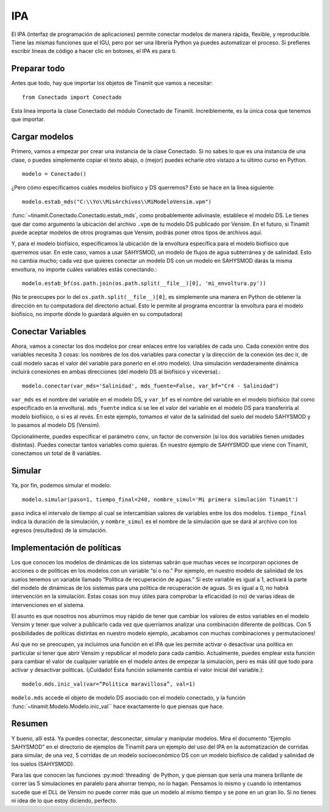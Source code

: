 .. _IPA:

IPA
===
El IPA (interfaz de programación de aplicaciones) permite conectar modelos de manera rápida, flexible, y reproducible. Tiene
las mismas funciones que el IGU, pero por ser una librería Python ya puedes automatizar el proceso. Si prefieres escribir 
líneas de código a hacer clic en botones, el IPA es para ti.

Preparar todo
-------------
Antes que todo, hay que importar los objetos de Tinamït que vamos a necesitar::

  from Conectado import Conectado

Esta línea importa la clase Conectado del módulo Conectado de Tinamït. Increíblemente, es la única cosa que tenemos que importar.

Cargar modelos
--------------
Primero, vamos a empezar por crear una instancia de la clase Conectado. Si no sabes lo que es una instancia de una clase, o 
puedes simplemente copiar el texto abajo, o (mejor) puedes echarle otro vistazo a tu último curso en Python. ::

  modelo = Conectado()

¿Pero cómo especificamos cuáles modelos biofísico y DS querremos? Esto se hace en la línea siguiente::

  modelo.estab_mds("C:\\Yo\\MisArchivos\\MiModeloVensim.vpm")

:func:`~tinamit.Conectado.Conectado.estab_mds`, como probablemente adivinaste, establece el modelo DS. Le tienes que
dar como argumento la ubicación del archivo ``.vpm`` de tu modelo DS publicado por Vensim. En el futuro, si Tinamït
puede aceptar modelos de otros programas que Vensim, podrás poner otros tipos de archivos aquí.

Y, para el modelo biofísico, especificamos la ubicación de la envoltura específica para el modelo biofísico que querremos usar. 
En este caso, vamos a usar SAHYSMOD, un modelo de flujos de agua subterránea y de salinidad. Esto no cambia mucho; cada vez que 
quieres conectar un modelo DS con un modelo en SAHYSMOD darás la misma envoltura, no importe cuáles variables estás conectando.::

  modelo.estab_bf(os.path.join(os.path.split(__file__)[0], 'mi_envoltura.py'))

(No te preocupes por lo del ``os.path.split(__file__)[0]``, es simplemente una manera en Python de obtener la dirección en tu 
computadora del directorio actual. Esto le permite al programa encontrar la envoltura para el modelo biofísico, no 
importe dónde lo guardará alguién en su computadora)

Conectar Variables
------------------
Ahora, vamos a conectar los dos modelos por crear enlaces entre los variables de cada uno. Cada conexión entre dos variables 
necesita 3 cosas: los nombres de los dos variables para conectar y la dirección de la conexión (es dec
ir, de cuál modelo sacas el valor del variable para ponerlo en el otro modelo). Una simulación verdaderamente dinámica incluirá 
conexiones en ambas direcciones (del modelo DS al biofísico y viceversa).::

  modelo.conectar(var_mds='Salinidad', mds_fuente=False, var_bf="Cr4 - Salinidad")
  
``var_mds`` es el nombre del variable en el modelo DS, y ``var_bf`` es el nombre del variable en el modelo biofísico (tal como 
especificado en la envoltura). ``mds_fuente`` indica si se lee el valor del variable en el modelo DS para transferirla al
modelo biofísico, o si es al revés. En este ejemplo, tomamos el valor de la salinidad del suelo del modelo SAHYSMOD
y lo pasamos al modelo DS (Vensim).

Opcionalmente, puedes especificar el parámetro ``conv``, un factor de conversión (si los dos variables tienen unidades 
distintas). Puedes conectar tantos variables como quieras. En nuestro ejemplo de SAHYSMOD que viene con Tinamït, conectamos un
total de 8 variables.

Simular
-------
Ya, por fin, podemos simular el modelo::

  modelo.simular(paso=1, tiempo_final=240, nombre_simul='Mi primera simulación Tinamït')
  
``paso`` indica el intervalo de tiempo al cual se intercambian valores de variables entre los dos modelos. ``tiempo_final`` 
indica la duración de la simulación, y ``nombre_simul`` es el nombre de la simulación que se dará al archivo con los egresos 
(resultados) de la simulación.

Implementación de políticas
---------------------------
Los que conocen los modelos de dinámicas de los sistemas sabrán que muchas veces se incorporan opciones de acciones o de 
políticas en los modelos con un variable “sí o no.” Por ejemplo, en nuestro modelo de salinidad de los suelos tenemos un 
variable llamado “Política de recuperación de aguas.” Si este variable es igual a 1, activará la parte del modelo de dinámicas 
de los sistemas para una política de recuperación de aguas. Si es igual a 0, no habrá intervención en la simulación. Estas 
cosas son muy útiles para comprobar la eficacidad (o no) de varias ideas de intervenciones en el sistema.

El asunto es que nosotros nos aburrimos muy rápido de tener que cambiar los valores de estos variables en el modelo Vensim y
tener que volver a publicarlo cada vez que querríamos analizar una combinación diferente de políticas. Con 5 posibilidades de 
políticas distintas en nuestro modelo ejemplo, ¡acabamos con muchas combinaciones y permutaciones!

Así que no se preocupen, ya incluimos una función en el IPA que les permite activar o desactivar una política en particular si 
tener que abrir Vensim y republicar el modelo para cada cambio. Actualmente, puedes emplear esta función para cambiar el valor
de cualquier variable en el modelo antes de empezar la simulación, pero es más útil que todo para activar y desactivar 
políticas. (¡Cuidado! Esta función solamente cambia el valor inicial del variable.)::

  modelo.mds.inic_val(var=”Política maravillosa”, val=1)
  
``modelo.mds`` accede el objeto de modelo DS asociado con el modelo conectado, y la función
:func:`~tinamit.Modelo.Modelo.inic_val`` hace exactamente lo que piensas que hace.

Resumen
-------
Y bueno, allí está. Ya puedes conectar, desconectar, simular y manipular modelos. Mira el documento “Ejemplo SAHYSMOD” en el 
directorio de ejemplos de Tinamït para un ejemplo del uso del IPA en la automatización de corridas para simular, de una vez, 5
corridas de un modelo socioeconómico DS con un modelo biofísico de calidad y salinidad de los suelos (SAHYSMOD).

Para las que conocen las funciones :py:mod:`threading` de Python, y que piensan que sería una manera brillante de correr las 
5 simulaciones en paralelo para ahorrar tiempo, no lo hagan. Pensamos lo mismo y cuando lo intentamos sucede que el DLL de 
Vensim no puede correr más que un modelo al mismo tiempo y se pone en un gran lío. Si no tienes ni idea de lo que estoy
diciendo, perfecto.
